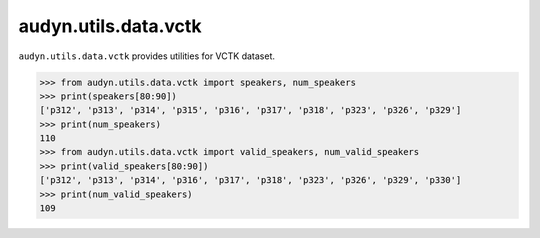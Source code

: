 audyn.utils.data.vctk
=====================

``audyn.utils.data.vctk`` provides utilities for VCTK dataset.

.. code-block::

    >>> from audyn.utils.data.vctk import speakers, num_speakers
    >>> print(speakers[80:90])
    ['p312', 'p313', 'p314', 'p315', 'p316', 'p317', 'p318', 'p323', 'p326', 'p329']
    >>> print(num_speakers)
    110
    >>> from audyn.utils.data.vctk import valid_speakers, num_valid_speakers
    >>> print(valid_speakers[80:90])
    ['p312', 'p313', 'p314', 'p316', 'p317', 'p318', 'p323', 'p326', 'p329', 'p330']
    >>> print(num_valid_speakers)
    109
